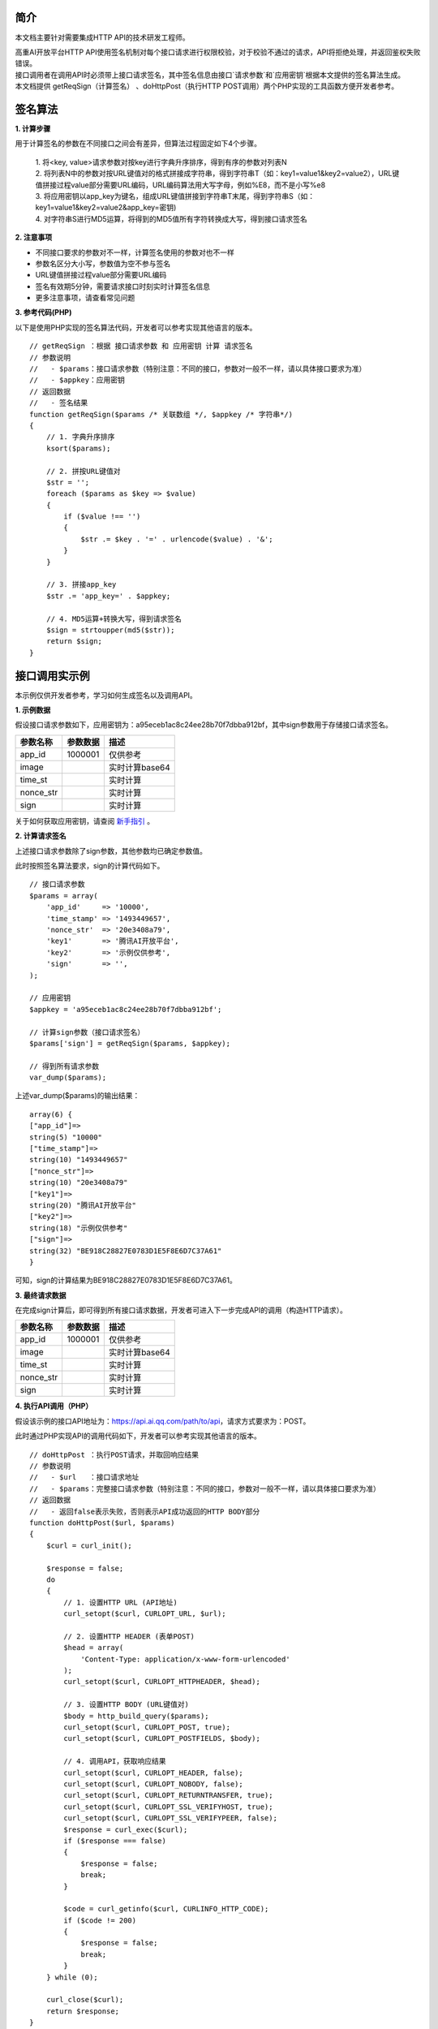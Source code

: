 **简介**
^^^^^^^^^^

本文档主要针对需要集成HTTP API的技术研发工程师。

| 高重AI开放平台HTTP API使用签名机制对每个接口请求进行权限校验，对于校验不通过的请求，API将拒绝处理，并返回鉴权失败错误。

| 接口调用者在调用API时必须带上接口请求签名，其中签名信息由接口`请求参数`和`应用密钥`根据本文提供的签名算法生成。

| 本文档提供 getReqSign（计算签名） 、doHttpPost（执行HTTP POST调用）两个PHP实现的工具函数方便开发者参考。

**签名算法**
^^^^^^^^^^^^^^

**1. 计算步骤**

用于计算签名的参数在不同接口之间会有差异，但算法过程固定如下4个步骤。

    | 1. 将<key, value>请求参数对按key进行字典升序排序，得到有序的参数对列表N
    | 2. 将列表N中的参数对按URL键值对的格式拼接成字符串，得到字符串T（如：key1=value1&key2=value2），URL键值拼接过程value部分需要URL编码，URL编码算法用大写字母，例如%E8，而不是小写%e8
    | 3. 将应用密钥以app_key为键名，组成URL键值拼接到字符串T末尾，得到字符串S（如：key1=value1&key2=value2&app_key=密钥)
    | 4. 对字符串S进行MD5运算，将得到的MD5值所有字符转换成大写，得到接口请求签名


**2. 注意事项**

- 不同接口要求的参数对不一样，计算签名使用的参数对也不一样

- 参数名区分大小写，参数值为空不参与签名

- URL键值拼接过程value部分需要URL编码

- 签名有效期5分钟，需要请求接口时刻实时计算签名信息

- 更多注意事项，请查看常见问题

**3. 参考代码(PHP)**

以下是使用PHP实现的签名算法代码，开发者可以参考实现其他语言的版本。

::

    // getReqSign ：根据 接口请求参数 和 应用密钥 计算 请求签名
    // 参数说明
    //   - $params：接口请求参数（特别注意：不同的接口，参数对一般不一样，请以具体接口要求为准）
    //   - $appkey：应用密钥
    // 返回数据
    //   - 签名结果
    function getReqSign($params /* 关联数组 */, $appkey /* 字符串*/)
    {
        // 1. 字典升序排序
        ksort($params);

        // 2. 拼按URL键值对
        $str = '';
        foreach ($params as $key => $value)
        {
            if ($value !== '')
            {
                $str .= $key . '=' . urlencode($value) . '&';
            }
        }

        // 3. 拼接app_key
        $str .= 'app_key=' . $appkey;

        // 4. MD5运算+转换大写，得到请求签名
        $sign = strtoupper(md5($str));
        return $sign;
    }

**接口调用实示例**
^^^^^^^^^^^^^^^^^^^

本示例仅供开发者参考，学习如何生成签名以及调用API。

**1. 示例数据**

假设接口请求参数如下，应用密钥为：a95eceb1ac8c24ee28b70f7dbba912bf，其中sign参数用于存储接口请求签名。

============ ==================== ==========================
  参数名称     参数数据              描述
============ ==================== ==========================
  app_id	       1000001	           仅供参考
  image		                           实时计算base64
  time_st	                           实时计算
  nonce_str		                       实时计算
  sign		                           实时计算   
============ ==================== ==========================

关于如何获取应用密钥，请查阅 `新手指引`_ 。

.. _新手指引: https://docsunny1.readthedocs.io/en/latest/guide.html#id2

**2. 计算请求签名**

上述接口请求参数除了sign参数，其他参数均已确定参数值。

| 此时按照签名算法要求，sign的计算代码如下。

::

    // 接口请求参数
    $params = array(
        'app_id'     => '10000',
        'time_stamp' => '1493449657',
        'nonce_str'  => '20e3408a79',
        'key1'       => '腾讯AI开放平台',
        'key2'       => '示例仅供参考',
        'sign'       => '',
    );

    // 应用密钥
    $appkey = 'a95eceb1ac8c24ee28b70f7dbba912bf';

    // 计算sign参数（接口请求签名）
    $params['sign'] = getReqSign($params, $appkey);

    // 得到所有请求参数
    var_dump($params);

上述var_dump($params)的输出结果：

::

    array(6) {
    ["app_id"]=>
    string(5) "10000"
    ["time_stamp"]=>
    string(10) "1493449657"
    ["nonce_str"]=>
    string(10) "20e3408a79"
    ["key1"]=>
    string(20) "腾讯AI开放平台"
    ["key2"]=>
    string(18) "示例仅供参考"
    ["sign"]=>
    string(32) "BE918C28827E0783D1E5F8E6D7C37A61"
    }

可知，sign的计算结果为BE918C28827E0783D1E5F8E6D7C37A61。

**3. 最终请求数据**

在完成sign计算后，即可得到所有接口请求数据，开发者可进入下一步完成API的调用（构造HTTP请求）。

============ ==================== ==========================
  参数名称     参数数据              描述
============ ==================== ==========================
  app_id	       1000001	           仅供参考
  image		                           实时计算base64
  time_st	                           实时计算
  nonce_str		                       实时计算
  sign		                           实时计算   
============ ==================== ==========================

**4. 执行API调用（PHP）**

假设该示例的接口API地址为：https://api.ai.qq.com/path/to/api，请求方式要求为：POST。

| 此时通过PHP实现API的调用代码如下，开发者可以参考实现其他语言的版本。

::

    // doHttpPost ：执行POST请求，并取回响应结果
    // 参数说明
    //   - $url   ：接口请求地址
    //   - $params：完整接口请求参数（特别注意：不同的接口，参数对一般不一样，请以具体接口要求为准）
    // 返回数据
    //   - 返回false表示失败，否则表示API成功返回的HTTP BODY部分
    function doHttpPost($url, $params)
    {
        $curl = curl_init();

        $response = false;
        do
        {
            // 1. 设置HTTP URL (API地址)
            curl_setopt($curl, CURLOPT_URL, $url);

            // 2. 设置HTTP HEADER (表单POST)
            $head = array(
                'Content-Type: application/x-www-form-urlencoded'
            );
            curl_setopt($curl, CURLOPT_HTTPHEADER, $head);

            // 3. 设置HTTP BODY (URL键值对)
            $body = http_build_query($params);
            curl_setopt($curl, CURLOPT_POST, true);
            curl_setopt($curl, CURLOPT_POSTFIELDS, $body);

            // 4. 调用API，获取响应结果
            curl_setopt($curl, CURLOPT_HEADER, false);
            curl_setopt($curl, CURLOPT_NOBODY, false);
            curl_setopt($curl, CURLOPT_RETURNTRANSFER, true);
            curl_setopt($curl, CURLOPT_SSL_VERIFYHOST, true);
            curl_setopt($curl, CURLOPT_SSL_VERIFYPEER, false);
            $response = curl_exec($curl);
            if ($response === false)
            {
                $response = false;
                break;
            }

            $code = curl_getinfo($curl, CURLINFO_HTTP_CODE);
            if ($code != 200)
            {
                $response = false;
                break;
            }
        } while (0);

        curl_close($curl);
        return $response;
    }

    // 设置请求数据（应用密钥、接口请求参数）
    $appkey = 'a95eceb1ac8c24ee28b70f7dbba912bf';
    $params = array(
        'app_id'     => '10000',
        'time_stamp' => '1493449657',
        'nonce_str'  => '20e3408a79',
        'key1'       => '腾讯AI开放平台',
        'key2'       => '示例仅供参考',
    );
    $params['sign'] = getReqSign($params, $appkey);

    // 执行API调用
    $url = 'https://api.ai.qq.com/path/to/api';
    $response = doHttpPost($url, $params);
    echo $response;

上述echo $response的输出结果即API的响应结果（注意不同API返回数据结构是不一样的）：

:: 

    {
    "ret": 0,
    "msg": "ok",
    "data": {
    }
    }